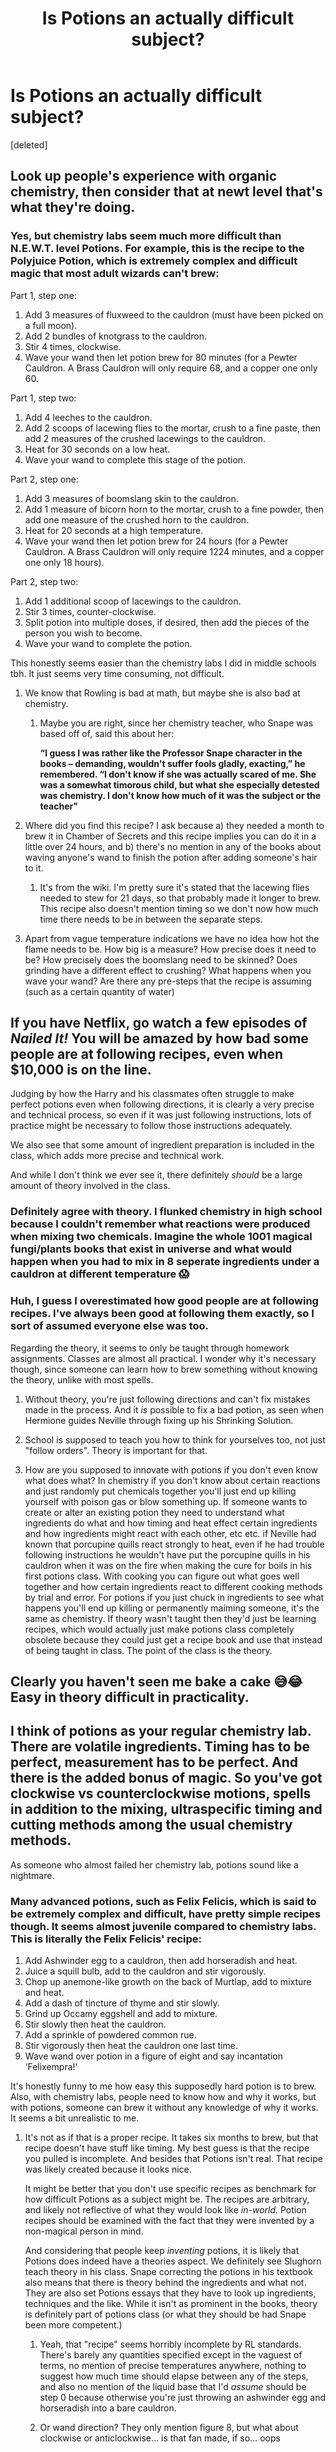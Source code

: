 #+TITLE: Is Potions an actually difficult subject?

* Is Potions an actually difficult subject?
:PROPERTIES:
:Score: 0
:DateUnix: 1606178982.0
:DateShort: 2020-Nov-24
:FlairText: Discussion
:END:
[deleted]


** Look up people's experience with organic chemistry, then consider that at newt level that's what they're doing.
:PROPERTIES:
:Author: dark-phoenix-lady
:Score: 10
:DateUnix: 1606179420.0
:DateShort: 2020-Nov-24
:END:

*** Yes, but chemistry labs seem much more difficult than N.E.W.T. level Potions. For example, this is the recipe to the Polyjuice Potion, which is extremely complex and difficult magic that most adult wizards can't brew:

Part 1, step one:

1. Add 3 measures of fluxweed to the cauldron (must have been picked on a full moon).
2. Add 2 bundles of knotgrass to the cauldron.
3. Stir 4 times, clockwise.
4. Wave your wand then let potion brew for 80 minutes (for a Pewter Cauldron. A Brass Cauldron will only require 68, and a copper one only 60.

Part 1, step two:

1. Add 4 leeches to the cauldron.
2. Add 2 scoops of lacewing flies to the mortar, crush to a fine paste, then add 2 measures of the crushed lacewings to the cauldron.
3. Heat for 30 seconds on a low heat.
4. Wave your wand to complete this stage of the potion.

Part 2, step one:

1. Add 3 measures of boomslang skin to the cauldron.
2. Add 1 measure of bicorn horn to the mortar, crush to a fine powder, then add one measure of the crushed horn to the cauldron.
3. Heat for 20 seconds at a high temperature.
4. Wave your wand then let potion brew for 24 hours (for a Pewter Cauldron. A Brass Cauldron will only require 1224 minutes, and a copper one only 18 hours).

Part 2, step two:

1. Add 1 additional scoop of lacewings to the cauldron.
2. Stir 3 times, counter-clockwise.
3. Split potion into multiple doses, if desired, then add the pieces of the person you wish to become.
4. Wave your wand to complete the potion.

This honestly seems easier than the chemistry labs I did in middle schools tbh. It just seems very time consuming, not difficult.
:PROPERTIES:
:Author: Why634
:Score: 6
:DateUnix: 1606182362.0
:DateShort: 2020-Nov-24
:END:

**** We know that Rowling is bad at math, but maybe she is also bad at chemistry.
:PROPERTIES:
:Author: TheLetterJ0
:Score: 11
:DateUnix: 1606184578.0
:DateShort: 2020-Nov-24
:END:

***** Maybe you are right, since her chemistry teacher, who Snape was based off of, said this about her:

*“I guess I was rather like the Professor Snape character in the books -- demanding, wouldn't suffer fools gladly, exacting,” he remembered. “I don't know if she was actually scared of me. She was a somewhat timorous child, but what she especially detested was chemistry. I don't know how much of it was the subject or the teacher"*
:PROPERTIES:
:Author: Why634
:Score: 6
:DateUnix: 1606185112.0
:DateShort: 2020-Nov-24
:END:


**** Where did you find this recipe? I ask because a) they needed a month to brew it in Chamber of Secrets and this recipe implies you can do it in a little over 24 hours, and b) there's no mention in any of the books about waving anyone's wand to finish the potion after adding someone's hair to it.
:PROPERTIES:
:Author: ParanoidDrone
:Score: 4
:DateUnix: 1606186884.0
:DateShort: 2020-Nov-24
:END:

***** It's from the wiki. I'm pretty sure it's stated that the lacewing flies needed to stew for 21 days, so that probably made it longer to brew. This recipe also doesn't mention timing so we don't now how much time there needs to be in between the separate steps.
:PROPERTIES:
:Author: Why634
:Score: 4
:DateUnix: 1606188355.0
:DateShort: 2020-Nov-24
:END:


**** Apart from vague temperature indications we have no idea how hot the flame needs to be. How big is a measure? How precise does it need to be? How precisely does the boomslang need to be skinned? Does grinding have a different effect to crushing? What happens when you wave your wand? Are there any pre-steps that the recipe is assuming (such as a certain quantity of water)
:PROPERTIES:
:Author: dark-phoenix-lady
:Score: 2
:DateUnix: 1606208999.0
:DateShort: 2020-Nov-24
:END:


** If you have Netflix, go watch a few episodes of /Nailed It!/ You will be amazed by how bad some people are at following recipes, even when $10,000 is on the line.

Judging by how the Harry and his classmates often struggle to make perfect potions even when following directions, it is clearly a very precise and technical process, so even if it was just following instructions, lots of practice might be necessary to follow those instructions adequately.

We also see that some amount of ingredient preparation is included in the class, which adds more precise and technical work.

And while I don't think we ever see it, there definitely /should/ be a large amount of theory involved in the class.
:PROPERTIES:
:Author: TheLetterJ0
:Score: 8
:DateUnix: 1606181893.0
:DateShort: 2020-Nov-24
:END:

*** Definitely agree with theory. I flunked chemistry in high school because I couldn't remember what reactions were produced when mixing two chemicals. Imagine the whole 1001 magical fungi/plants books that exist in universe and what would happen when you had to mix in 8 seperate ingredients under a cauldron at different temperature 😱
:PROPERTIES:
:Author: Stargoron
:Score: 3
:DateUnix: 1606186304.0
:DateShort: 2020-Nov-24
:END:


*** Huh, I guess I overestimated how good people are at following recipes. I've always been good at following them exactly, so I sort of assumed everyone else was too.

Regarding the theory, it seems to only be taught through homework assignments. Classes are almost all practical. I wonder why it's necessary though, since someone can learn how to brew something without knowing the theory, unlike with most spells.
:PROPERTIES:
:Author: Why634
:Score: 1
:DateUnix: 1606183036.0
:DateShort: 2020-Nov-24
:END:

**** Without theory, you're just following directions and can't fix mistakes made in the process. And it /is/ possible to fix a bad potion, as seen when Hermione guides Neville through fixing up his Shrinking Solution.
:PROPERTIES:
:Author: ParanoidDrone
:Score: 2
:DateUnix: 1606185776.0
:DateShort: 2020-Nov-24
:END:


**** School is supposed to teach you how to think for yourselves too, not just "follow orders". Theory is important for that.
:PROPERTIES:
:Author: Fireball_H
:Score: 2
:DateUnix: 1606221568.0
:DateShort: 2020-Nov-24
:END:


**** How are you supposed to innovate with potions if you don't even know what does what? In chemistry if you don't know about certain reactions and just randomly put chemicals together you'll just end up killing yourself with poison gas or blow something up. If someone wants to create or alter an existing potion they need to understand what ingredients do what and how timing and heat effect certain ingredients and how ingredients might react with each other, etc etc. if Neville had known that porcupine quills react strongly to heat, even if he had trouble following instructions he wouldn't have put the porcupine quills in his cauldron when it was on the fire when making the cure for boils in his first potions class. With cooking you can figure out what goes well together and how certain ingredients react to different cooking methods by trial and error. For potions if you just chuck in ingredients to see what happens you'll end up killing or permanently maiming someone, it's the same as chemistry. If theory wasn't taught then they'd just be learning recipes, which would actually just make potions class completely obsolete because they could just get a recipe book and use that instead of being taught in class. The point of the class is the theory.
:PROPERTIES:
:Author: ImJustLaurie
:Score: 1
:DateUnix: 1606234434.0
:DateShort: 2020-Nov-24
:END:


** Clearly you haven't seen me bake a cake 😅😂 Easy in theory difficult in practicality.
:PROPERTIES:
:Author: Goodi314
:Score: 4
:DateUnix: 1606180523.0
:DateShort: 2020-Nov-24
:END:


** I think of potions as your regular chemistry lab. There are volatile ingredients. Timing has to be perfect, measurement has to be perfect. And there is the added bonus of magic. So you've got clockwise vs counterclockwise motions, spells in addition to the mixing, ultraspecific timing and cutting methods among the usual chemistry methods.

As someone who almost failed her chemistry lab, potions sound like a nightmare.
:PROPERTIES:
:Author: BlueThePineapple
:Score: 5
:DateUnix: 1606182082.0
:DateShort: 2020-Nov-24
:END:

*** Many advanced potions, such as Felix Felicis, which is said to be extremely complex and difficult, have pretty simple recipes though. It seems almost juvenile compared to chemistry labs. This is literally the Felix Felicis' recipe:

1. Add Ashwinder egg to a cauldron, then add horseradish and heat.
2. Juice a squill bulb, add to the cauldron and stir vigorously.
3. Chop up anemone-like growth on the back of Murtlap, add to mixture and heat.
4. Add a dash of tincture of thyme and stir slowly.
5. Grind up Occamy eggshell and add to mixture.
6. Stir slowly then heat the cauldron.
7. Add a sprinkle of powdered common rue.
8. Stir vigorously then heat the cauldron one last time.
9. Wave wand over potion in a figure of eight and say incantation ‘Felixempra!'

It's honestly funny to me how easy this supposedly hard potion is to brew. Also, with chemistry labs, people need to know how and why it works, but with potions, someone can brew it without any knowledge of why it works. It seems a bit unrealistic to me.
:PROPERTIES:
:Author: Why634
:Score: 0
:DateUnix: 1606183817.0
:DateShort: 2020-Nov-24
:END:

**** It's not as if that is a proper recipe. It takes six months to brew, but that recipe doesn't have stuff like timing. My best guess is that the recipe you pulled is incomplete. And besides that Potions isn't real. That recipe was likely created because it looks nice.

It might be better that you don't use specific recipes as benchmark for how difficult Potions as a subject might be. The recipes are arbitrary, and likely not reflective of what they would look like /in-world./ Potion recipes should be examined with the fact that they were invented by a non-magical person in mind.

And considering that people keep /inventing/ potions, it is likely that Potions does indeed have a theories aspect. We definitely see Slughorn teach theory in his class. Snape correcting the potions in his textbook also means that there is theory behind the ingredients and what not. They are also set Potions essays that they have to look up ingredients, techniques and the like. While it isn't as prominent in the books, theory is definitely part of potions class (or what they should be had Snape been more competent.)
:PROPERTIES:
:Author: BlueThePineapple
:Score: 7
:DateUnix: 1606185242.0
:DateShort: 2020-Nov-24
:END:

***** Yeah, that "recipe" seems horribly incomplete by RL standards. There's barely any quantities specified except in the vaguest of terms, no mention of precise temperatures anywhere, nothing to suggest how much time should elapse between any of the steps, and also no mention of the liquid base that I'd /assume/ should be step 0 because otherwise you're just throwing an ashwinder egg and horseradish into a bare cauldron.
:PROPERTIES:
:Author: ParanoidDrone
:Score: 4
:DateUnix: 1606186083.0
:DateShort: 2020-Nov-24
:END:


***** Or wand direction? They only mention figure 8, but what about clockwise or anticlockwise... is that fan made, if so... oops
:PROPERTIES:
:Author: Stargoron
:Score: 1
:DateUnix: 1606186104.0
:DateShort: 2020-Nov-24
:END:


***** I guess you're right about your first point, but your second point is contradicted by canon. Although theory is part of the class, it's not required for brewing. In CoS, Hermione doesn't know the theory behind N.E.W.T. level potions, but can still brew the Polyjuice Potion. In HBP, Harry can't find an antidote to his potion because he didn't study any of the theory in Potions, but he still brewed perfect potions by following the Prince's alterations. Theory only really seems necessary for recognizing where you're messing up (and potentially even how to fix it), finding antidotes, and altering/inventing potions.
:PROPERTIES:
:Author: Why634
:Score: 1
:DateUnix: 1606186805.0
:DateShort: 2020-Nov-24
:END:

****** u/BlueThePineapple:
#+begin_quote
  Theory only really seems necessary for recognizing where you're messing up (and potentially even how to fix it), finding antidotes, and altering/inventing potions
#+end_quote

You just pointed out why theory is necessary. It's necessary for everything important in potions. Hermione manages to save Neville when he messes up because /she understands the theory/. This exactly why she fought with Harry over the stupid book. She thought he was cheating because /he got better grades without doing any of the effort./ Just because Harry slacks and cheats doesn't mean theory suddenly stopped mattering.

I also did my chemistry lab without understanding any of the theory either. I still got a passing mark. Does that mean the theories behind the chemicals stopped being important?
:PROPERTIES:
:Author: BlueThePineapple
:Score: 5
:DateUnix: 1606187531.0
:DateShort: 2020-Nov-24
:END:

******* Most people need to know how it works to do those chemistry labs though. Potions just seems to be following the recipe. If a student just follows the recipes exactly, they will get great grades. It's only if someone messes up when theory really matters. I doubt most students would need or want to alter/invent potions. I understand why theory is important and taught, but I just think that brewing a potion would be really easy since it's just following instructions.
:PROPERTIES:
:Author: Why634
:Score: 0
:DateUnix: 1606189253.0
:DateShort: 2020-Nov-24
:END:

******** I repeat - so is chemistry. Maybe you're naturally good at chemistry, but it's reasonable for people to find it difficult. And considering that most of their medicine is homebrewed to an extent, their Potions is much more practical that chemistry is for us. They would definitely need to know how how fix stu or be safe in case things go wrong.

I don't think anything can convince you that Potions is difficult or relevant at this point though. You've buried your head in the sand.
:PROPERTIES:
:Author: BlueThePineapple
:Score: 3
:DateUnix: 1606190681.0
:DateShort: 2020-Nov-24
:END:

********* Ok, after thinking about it, you're probably right.
:PROPERTIES:
:Author: Why634
:Score: 1
:DateUnix: 1606221085.0
:DateShort: 2020-Nov-24
:END:


**** You seem to be making the implicit assumption that precision doesn't matter in any of these steps. Exactly how much of each ingredient is needed? What temperature is called for? Is it the same temperature each time it says to heat it? How much time should elapse between each step? How fast or slow should you stir? What direction should the figure eight go in for the wand movement? Is there some sort of liquid base we're starting with (and if so, what and how much of it?) or are we throwing horseradish and an egg into a bare cauldron? And, perhaps most importantly, /what happens if you get any of the above wrong?/

I mean, IRL bakers bemoan recipes that call for cups instead of grams of flour because /it matters/, and they don't make anything more volatile than pastry. Some people have a hard time making pie dough because their body heat melts the butter too quickly. I have a hard time believing potions, of all things, would be less reactive and troublesome.
:PROPERTIES:
:Author: ParanoidDrone
:Score: 4
:DateUnix: 1606186471.0
:DateShort: 2020-Nov-24
:END:

***** Even if it needs the utmost precision, it still seems very simple compared to chemistry labs, especially for such a complex potion. Even for potions we know that are specific, they still seem too easy. This is the Forgetfulness Potion:

Part 1:

1. Add 2 drops of Lethe River Water to your cauldron
2. Gently heat for 20 seconds
3. Add 2 Valerian sprigs to your cauldron
4. Stir 3 times, clockwise
5. Wave your wand
6. Leave to brew and return in 45-60 minutes

Part 2:

1. Add 2 measures of Standard Ingredient to the mortar
2. Add 4 mistletoe berries to the mortar
3. Crush into a medium-fine powder using the pestle
4. Add 2 pinches of the crushed mixture to your cauldron
5. Stir 5 times, anti-clockwise
6. Wave your wand to complete the potion
:PROPERTIES:
:Author: Why634
:Score: 0
:DateUnix: 1606187993.0
:DateShort: 2020-Nov-24
:END:

****** Where are you getting these recipes from? They're certainly not mentioned in the books.
:PROPERTIES:
:Author: ParanoidDrone
:Score: 4
:DateUnix: 1606188271.0
:DateShort: 2020-Nov-24
:END:


** I remember fanfics where potion masters had to also collect ingredients based on the what time Venus/stars was waning along with something about moon cycles.

If that was canon I can understand why options is complex. If you have ingredients picked at the wrong time and use in your brewing, hello blown up cauldron
:PROPERTIES:
:Author: Stargoron
:Score: 2
:DateUnix: 1606186000.0
:DateShort: 2020-Nov-24
:END:


** I am terrible at cooking. I was terrible at chemistry and physics back in school. I'd have sucked at potions!
:PROPERTIES:
:Author: Fireball_H
:Score: 2
:DateUnix: 1606221301.0
:DateShort: 2020-Nov-24
:END:
